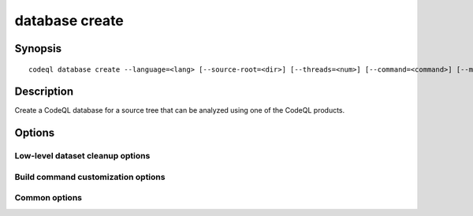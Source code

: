 database create
===============

.. BEWARE THIS IS A GENERATED FILE
   com.semmle.codeql.doc.Codeql2Rst --detail=ADVANCED --output=documentation/restructuredtext/codeql/codeql-cli/commands

Synopsis
--------

::

  codeql database create --language=<lang> [--source-root=<dir>] [--threads=<num>] [--command=<command>] [--mode=<mode>] <options>... [--] <database>

Description
-----------

Create a CodeQL database for a source tree that can be analyzed using one
of the CodeQL products.


Options
-------

.. program:: codeql database create

.. option:: <database>

   [Mandatory] Path to the CodeQL database to create. This directory will
   be created, and *must not* already exist (but its parent must).

.. option:: -l, --language=<lang>

   [Mandatory] The language that the new database will be used to
   analyze.

   Use :doc:`codeql resolve languages <resolve-languages>` to get a list
   of the pluggable language extractors found on the search path.

.. option:: -s, --source-root=<dir>

   [Default: .] The root source code directory. In many cases, this will
   be the checkout root. Files within it are considered to be the primary
   source files for this database. In some output formats, files will be
   referred to by their relative path from this directory.

.. option:: --search-path=<dir>[:<dir>...]

   A list of directories under which extractor packs may be found. The
   directories can either be the extractor packs themselves or
   directories that contain extractors as immediate subdirectories.

   If the path contains multiple directory trees, their order defines
   precedence between them: if the target language is matched in more
   than one of the directory trees, the one given first wins.

   The extractors bundled with the CodeQL toolchain itself will always be
   found, but if you need to use separately distributed extractors you
   need to give this option (or, better yet, set up ``--search-path`` in
   a per-user configuration file).

   (Note: On Windows the path separator is ``;``).

.. option:: -j, --threads=<num>

   Use this many threads for the import operation, and pass it as a hint
   to any invoked build commands.

   Defaults to 1. You can pass 0 to use one thread per core on the
   machine, or -\ *N* to leave *N* cores unused (except still use at
   least one thread).

.. option:: -c, --command=<command>

   For compiled languages, build commands that will cause the compiler to
   be invoked on the source code to analyze. These commands will be
   executed under an instrumentation environment that allows analysis of
   generated code and (in some cases) standard libraries.

   If no build command is specified, the command attempts to figure out
   automatically how to build the source tree, based on heuristics from
   the selected language pack.

.. option:: --no-cleanup

   [Advanced] Suppress all database cleanup after finalization. Useful
   for debugging purposes.

.. option:: --no-pre-finalize

   [Advanced] Skip any pre-finalize script specified by the active CodeQL
   extractor.

Low-level dataset cleanup options
~~~~~~~~~~~~~~~~~~~~~~~~~~~~~~~~~

.. option:: --max-disk-cache=<MB>

   Set the maximum amount of space the disk cache for intermediate query
   results can use.

   If this size is not configured explicitly, the evaluator will try to
   use a "reasonable" amount of cache space, based on the size of the
   dataset and the complexity of the queries. Explicitly setting a higher
   limit than this default usage will enable additional caching which can
   speed up later queries.

.. option:: --min-disk-free=<MB>

   [Advanced] Set target amount of free space on file system.

   If ``--max-disk-cache`` is not given, the evaluator will try hard to
   curtail disk cache usage if the free space on the file system drops
   below this value.

.. option:: --min-disk-free-pct=<pct>

   [Advanced] Set target fraction of free space on file system.

   If ``--max-disk-cache`` is not given, the evaluator will try hard to
   curtail disk cache usage if the free space on the file system drops
   below this percentage.

.. option:: -m, --mode=<mode>

   Select how aggressively to trim the cache. Choices include:

   ``brutal``: Remove the entire cache, trimming down to the state of a
   freshly extracted dataset

   ``normal`` (default): Trim everything except explicitly "cached"
   predicates.

   ``light``: Simply make sure the defined size limits for the disk cache
   are observed, deleting as many intermediates as necessary.

.. option:: --cleanup-upgrade-backups

   Delete any backup directories resulting from database upgrades.

.. option:: --[no-]finalize-dataset

   Finalize this dataset, making further attempts to import data into it
   fail. Passing this option allows some additional on-disk state to be
   deleted, but at the cost of sacrificing the ability to extend the
   dataset later.

Build command customization options
~~~~~~~~~~~~~~~~~~~~~~~~~~~~~~~~~~~

.. option:: --working-dir=<dir>

   [Advanced] The directory in which the specified command should be
   executed. If this argument is not provided, the command is executed in
   the value of ``--source-root`` passed to :doc:`codeql database create
   <database-create>`, if one exists. If no ``--source-root`` argument is
   provided, the command is executed in the current working directory.

.. option:: --no-tracing

   [Advanced] Do not trace the specified command, instead relying on it
   to produce all necessary data directly.

.. option:: --compiler-spec=<spec-file>

   [Advanced] The path to a compiler specification file. It may be used
   to pick out compiler processes that run as part of the build command,
   and trigger the execution of other tools. The extractors will provide
   default compiler specifications that should work in most situations.

Common options
~~~~~~~~~~~~~~

.. option:: -h, --help

   Show this help text.

.. option:: -J=<opt>

   [Advanced] Give option to the JVM running the command.

   (Beware that options containing spaces will not be handled correctly.)

.. option:: -v, --verbose

   Incrementally increase the number of progress messages printed.

.. option:: -q, --quiet

   Incrementally decrease the number of progress messages printed.

.. option:: --verbosity=<level>

   [Advanced] Explicitly set the verbosity level to one of errors,
   warnings, progress, progress+, progress++, progress+++. Overrides
   ``-v`` and ``-q``.

.. option:: --logdir=<dir>

   [Advanced] Write detailed logs to one or more files in the given
   directory, with generated names that include timestamps and the name
   of the running subcommand.

   (To write a log file with a name you have full control over, instead
   give ``--log-to-stderr`` and redirect stderr as desired.)

